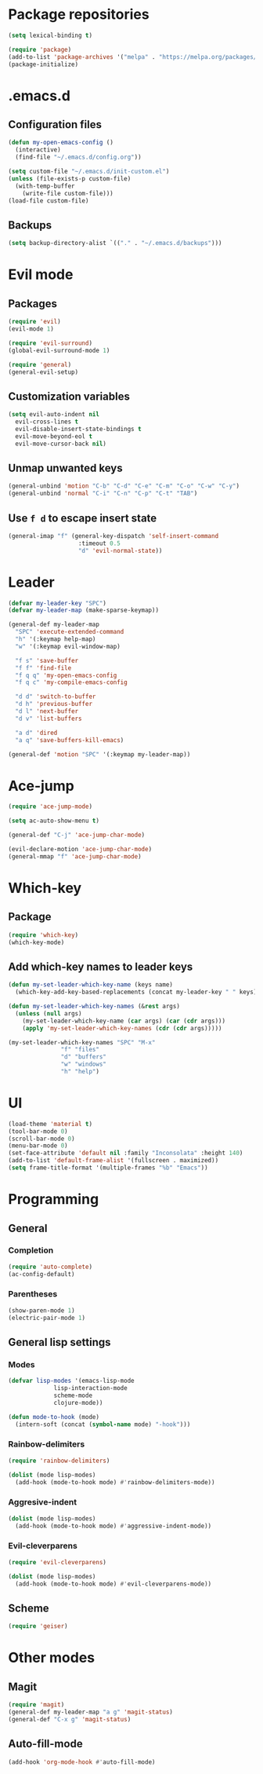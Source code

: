 * Package repositories
#+BEGIN_SRC emacs-lisp
  (setq lexical-binding t)

  (require 'package)
  (add-to-list 'package-archives '("melpa" . "https://melpa.org/packages/"))
  (package-initialize)
#+END_SRC
* .emacs.d
** Configuration files
#+BEGIN_SRC emacs-lisp
  (defun my-open-emacs-config ()
    (interactive)
    (find-file "~/.emacs.d/config.org"))

  (setq custom-file "~/.emacs.d/init-custom.el")
  (unless (file-exists-p custom-file)
    (with-temp-buffer
      (write-file custom-file)))
  (load-file custom-file)
#+END_SRC
** Backups
#+BEGIN_SRC emacs-lisp
  (setq backup-directory-alist `(("." . "~/.emacs.d/backups")))
#+END_SRC
* Evil mode
** Packages
#+BEGIN_SRC emacs-lisp
  (require 'evil)
  (evil-mode 1)

  (require 'evil-surround)
  (global-evil-surround-mode 1)

  (require 'general)
  (general-evil-setup)
#+END_SRC
** Customization variables
#+BEGIN_SRC emacs-lisp
  (setq evil-auto-indent nil
	evil-cross-lines t
	evil-disable-insert-state-bindings t
	evil-move-beyond-eol t
	evil-move-cursor-back nil)
#+END_SRC
** Unmap unwanted keys
#+BEGIN_SRC emacs-lisp
  (general-unbind 'motion "C-b" "C-d" "C-e" "C-m" "C-o" "C-w" "C-y")
  (general-unbind 'normal "C-i" "C-n" "C-p" "C-t" "TAB")
#+END_SRC
** Use =f d= to escape insert state
#+BEGIN_SRC emacs-lisp
  (general-imap "f" (general-key-dispatch 'self-insert-command
                      :timeout 0.5
                      "d" 'evil-normal-state))
#+END_SRC
* Leader
#+BEGIN_SRC emacs-lisp
  (defvar my-leader-key "SPC")
  (defvar my-leader-map (make-sparse-keymap))

  (general-def my-leader-map
    "SPC" 'execute-extended-command
    "h" '(:keymap help-map)
    "w" '(:keymap evil-window-map)

    "f s" 'save-buffer
    "f f" 'find-file
    "f q q" 'my-open-emacs-config
    "f q c" 'my-compile-emacs-config

    "d d" 'switch-to-buffer
    "d h" 'previous-buffer
    "d l" 'next-buffer
    "d v" 'list-buffers

    "a d" 'dired
    "a q" 'save-buffers-kill-emacs)

  (general-def 'motion "SPC" '(:keymap my-leader-map))
#+END_SRC
* Ace-jump
#+BEGIN_SRC emacs-lisp
  (require 'ace-jump-mode)

  (setq ac-auto-show-menu t)

  (general-def "C-j" 'ace-jump-char-mode)

  (evil-declare-motion 'ace-jump-char-mode)
  (general-mmap "f" 'ace-jump-char-mode)
#+END_SRC
* Which-key
** Package
#+BEGIN_SRC emacs-lisp
  (require 'which-key)
  (which-key-mode)
#+END_SRC
** Add which-key names to leader keys
#+BEGIN_SRC emacs-lisp
  (defun my-set-leader-which-key-name (keys name)
    (which-key-add-key-based-replacements (concat my-leader-key " " keys) name))

  (defun my-set-leader-which-key-names (&rest args)
    (unless (null args)
      (my-set-leader-which-key-name (car args) (car (cdr args)))
      (apply 'my-set-leader-which-key-names (cdr (cdr args)))))

  (my-set-leader-which-key-names "SPC" "M-x"
				 "f" "files"
				 "d" "buffers"
				 "w" "windows"
				 "h" "help")
#+END_SRC
* UI
#+BEGIN_SRC emacs-lisp
  (load-theme 'material t)
  (tool-bar-mode 0)
  (scroll-bar-mode 0)
  (menu-bar-mode 0)
  (set-face-attribute 'default nil :family "Inconsolata" :height 140)
  (add-to-list 'default-frame-alist '(fullscreen . maximized))
  (setq frame-title-format '(multiple-frames "%b" "Emacs"))
#+END_SRC
* Programming
** General
*** Completion
#+BEGIN_SRC emacs-lisp
  (require 'auto-complete)
  (ac-config-default)
#+END_SRC
*** Parentheses
#+BEGIN_SRC emacs-lisp
  (show-paren-mode 1)
  (electric-pair-mode 1)
#+END_SRC
** General lisp settings
*** Modes
#+BEGIN_SRC emacs-lisp
  (defvar lisp-modes '(emacs-lisp-mode
		       lisp-interaction-mode
		       scheme-mode
		       clojure-mode))

  (defun mode-to-hook (mode)
    (intern-soft (concat (symbol-name mode) "-hook")))
#+END_SRC
*** Rainbow-delimiters
#+BEGIN_SRC emacs-lisp
  (require 'rainbow-delimiters)

  (dolist (mode lisp-modes)
    (add-hook (mode-to-hook mode) #'rainbow-delimiters-mode))
#+END_SRC
*** Aggresive-indent
#+BEGIN_SRC emacs-lisp
  (dolist (mode lisp-modes)
    (add-hook (mode-to-hook mode) #'aggressive-indent-mode))
#+END_SRC
*** Evil-cleverparens
#+BEGIN_SRC emacs-lisp
  (require 'evil-cleverparens)

  (dolist (mode lisp-modes)
    (add-hook (mode-to-hook mode) #'evil-cleverparens-mode))
#+END_SRC
** Scheme
#+BEGIN_SRC emacs-lisp
  (require 'geiser)
#+END_SRC
* Other modes
** Magit
 #+BEGIN_SRC emacs-lisp
   (require 'magit)
   (general-def my-leader-map "a g" 'magit-status)
   (general-def "C-x g" 'magit-status)
 #+END_SRC
** Auto-fill-mode
#+BEGIN_SRC emacs-lisp
  (add-hook 'org-mode-hook #'auto-fill-mode)
#+END_SRC
